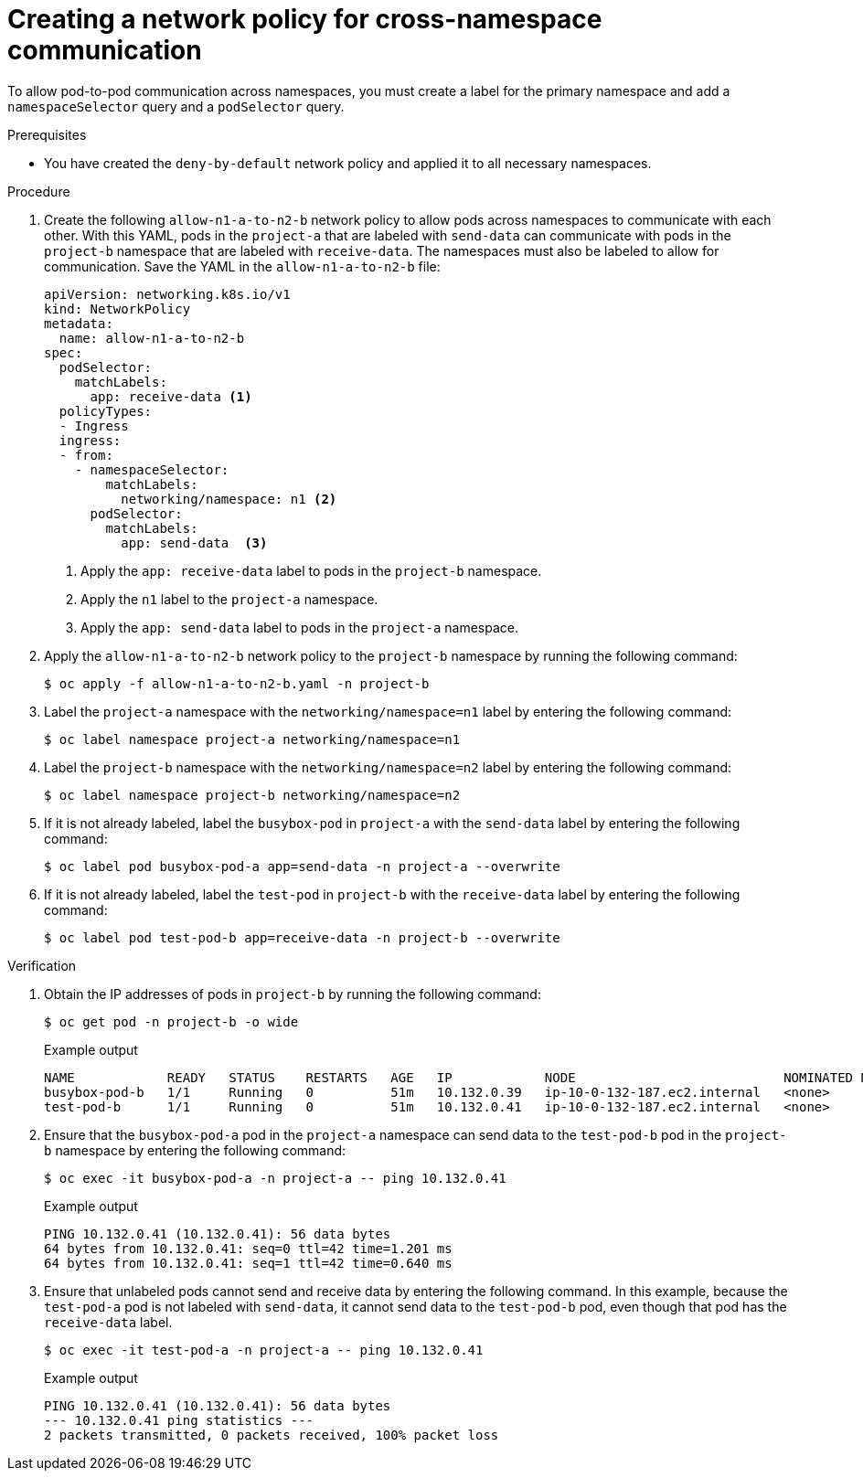 // Module included in the following assemblies:
//
// * networking/network_security/network_policy/nw-networkpolicy-full-multitenant-isolation.adoc

:_mod-docs-content-type: REFERENCE
[id="nw-networkpolicy-cross-namespace-communication_{context}"]
= Creating a network policy for cross-namespace communication

To allow pod-to-pod communication across namespaces, you must create a label for the primary namespace and add a `namespaceSelector` query and a `podSelector` query. 

.Prerequisites

* You have created the `deny-by-default` network policy and applied it to all necessary namespaces.

.Procedure

. Create the following `allow-n1-a-to-n2-b` network policy to allow pods across namespaces to communicate with each other. With this YAML, pods in the `project-a` that are labeled with `send-data` can communicate with pods in the `project-b` namespace that are labeled with `receive-data`. The namespaces must also be labeled to allow for communication. Save the YAML in the `allow-n1-a-to-n2-b` file:
+
[source,yaml]
----
apiVersion: networking.k8s.io/v1
kind: NetworkPolicy
metadata:
  name: allow-n1-a-to-n2-b
spec:
  podSelector:
    matchLabels:
      app: receive-data <1>
  policyTypes:
  - Ingress
  ingress:
  - from:
    - namespaceSelector:
        matchLabels:
          networking/namespace: n1 <2>
      podSelector:
        matchLabels:
          app: send-data  <3>
----
<1> Apply the `app: receive-data` label to pods in the `project-b` namespace.
<2> Apply the `n1` label to the `project-a` namespace.
<3> Apply the `app: send-data` label to pods in the `project-a` namespace.

. Apply the `allow-n1-a-to-n2-b` network policy to the `project-b` namespace by running the following command:
+
[source,terminal]
----
$ oc apply -f allow-n1-a-to-n2-b.yaml -n project-b
----

. Label the `project-a` namespace with the `networking/namespace=n1` label by entering the following command:
+
[source,terminal]
----
$ oc label namespace project-a networking/namespace=n1
----

. Label the `project-b` namespace with the `networking/namespace=n2` label by entering the following command:
+
[source,terminal]
----
$ oc label namespace project-b networking/namespace=n2
----

. If it is not already labeled, label the `busybox-pod` in `project-a` with the `send-data` label by entering the following command:
+
[source,terminal]
----
$ oc label pod busybox-pod-a app=send-data -n project-a --overwrite
----

. If it is not already labeled, label the `test-pod` in `project-b` with the `receive-data` label by entering the following command:
+
[source,terminal]
----
$ oc label pod test-pod-b app=receive-data -n project-b --overwrite
----

.Verification

. Obtain the IP addresses of pods in `project-b` by running the following command:
+
[source,terminal]
----
$ oc get pod -n project-b -o wide
----
+
.Example output
+
[source,terminal]
----
NAME            READY   STATUS    RESTARTS   AGE   IP            NODE                           NOMINATED NODE   READINESS GATES
busybox-pod-b   1/1     Running   0          51m   10.132.0.39   ip-10-0-132-187.ec2.internal   <none>           <none>
test-pod-b      1/1     Running   0          51m   10.132.0.41   ip-10-0-132-187.ec2.internal   <none>           <none>
----

. Ensure that the `busybox-pod-a` pod in the  `project-a` namespace can send data to the `test-pod-b` pod in the `project-b` namespace by entering the following command:
+
[source,terminal]
----
$ oc exec -it busybox-pod-a -n project-a -- ping 10.132.0.41
----
+
.Example output
+
[source,terminal]
----
PING 10.132.0.41 (10.132.0.41): 56 data bytes
64 bytes from 10.132.0.41: seq=0 ttl=42 time=1.201 ms
64 bytes from 10.132.0.41: seq=1 ttl=42 time=0.640 ms
----

. Ensure that unlabeled pods cannot send and receive data by entering the following command. In this example, because the `test-pod-a` pod is not labeled with `send-data`, it cannot send data to the `test-pod-b` pod, even though that pod has the `receive-data` label.
+
[source,terminal]
----
$ oc exec -it test-pod-a -n project-a -- ping 10.132.0.41
----
+
.Example output
+
[source,terminal]
----
PING 10.132.0.41 (10.132.0.41): 56 data bytes
--- 10.132.0.41 ping statistics ---
2 packets transmitted, 0 packets received, 100% packet loss
----
